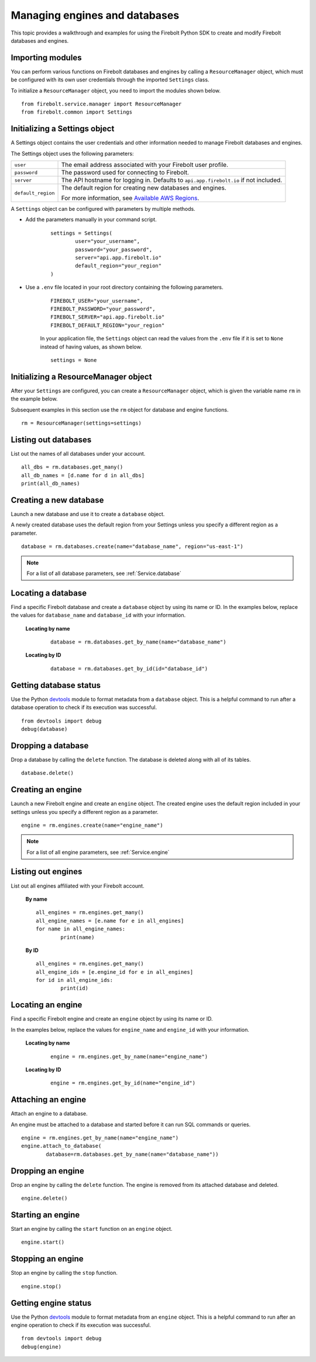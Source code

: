#####################################
Managing engines and databases
#####################################

This topic provides a walkthrough and examples for using the Firebolt Python SDK to create and modify Firebolt databases and engines.  


Importing modules
^^^^^^^^^^^^^^^^^^^^^^^^^^^

You can perform various functions on Firebolt databases and engines by calling a ``ResourceManager`` object, which must be configured with its own user credentials through the imported ``Settings`` class. 

To initialize a ``ResourceManager`` object, you need to import the modules shown below. 

.. _required_resourcemanager_imports:

:: 

	from firebolt.service.manager import ResourceManager
	from firebolt.common import Settings


Initializing a Settings object
^^^^^^^^^^^^^^^^^^^^^^^^^^^^^^^

A Settings object contains the user credentials and other information needed to manage Firebolt databases and engines.   

The Settings object uses the following parameters: 

+---------------------+-----------------------------------------------------------------------------------------------------------------------------+
| ``user``            |  The email address associated with your Firebolt user profile.                                                              |
+---------------------+-----------------------------------------------------------------------------------------------------------------------------+
| ``password``        |  The password used for connecting to Firebolt.                                                                              |
+---------------------+-----------------------------------------------------------------------------------------------------------------------------+
| ``server``          |  The API hostname for logging in. Defaults to ``api.app.firebolt.io`` if not included.                                      |
+---------------------+-----------------------------------------------------------------------------------------------------------------------------+
| ``default_region``  |  The default region for creating new databases and engines.                                                                 |
|                     |                                                                                                                             |
|                     |  For more information, see `Available AWS Regions <https://docs.firebolt.io/general-reference/available-regions.html>`_.    |
+---------------------+-----------------------------------------------------------------------------------------------------------------------------+



A ``Settings`` object can be configured with parameters by multiple methods.  

* Add the parameters manually in your command script. 

	:: 

		settings = Settings(
			user="your_username",
			password="your_password",
			server="api.app.firebolt.io"
			default_region="your_region"
		)

* Use a ``.env`` file located in your root directory containing the following parameters. 

	:: 

		FIREBOLT_USER="your_username",
		FIREBOLT_PASSWORD="your_password",
		FIREBOLT_SERVER="api.app.firebolt.io"
		FIREBOLT_DEFAULT_REGION="your_region"

	In your application file, the ``Settings`` object can read the values from the ``.env`` file if it is set to ``None`` instead of having values, as shown below. 

	:: 

		settings = None


Initializing a ResourceManager object
^^^^^^^^^^^^^^^^^^^^^^^^^^^^^^^^^^^^^^

After your ``Settings`` are configured, you can create a ``ResourceManager`` object, which is given the variable name ``rm`` in the example below. 

Subsequent examples in this section use the ``rm`` object for database and engine functions.  

:: 

	rm = ResourceManager(settings=settings)

Listing out databases 
^^^^^^^^^^^^^^^^^^^^^^^

List out the names of all databases under your account. 

:: 

	all_dbs = rm.databases.get_many()
	all_db_names = [d.name for d in all_dbs]
	print(all_db_names)


Creating a new database
^^^^^^^^^^^^^^^^^^^^^^^^

Launch a new database and use it to create a ``database`` object. 

A newly created database uses the default region from your Settings unless you specify a different region as a parameter. 

::

	database = rm.databases.create(name="database_name", region="us-east-1")

.. note:: 

	For a list of all database parameters, see :ref:`Service.database` 


Locating a database
^^^^^^^^^^^^^^^^^^^^

Find a specific Firebolt database and create a ``database`` object by using its name or ID. In the examples below, replace the values for ``database_name`` and ``database_id`` with your information. 


	**Locating by name**

		:: 

			database = rm.databases.get_by_name(name="database_name")

	**Locating by ID**

		::

			database = rm.databases.get_by_id(id="database_id")


Getting database status
^^^^^^^^^^^^^^^^^^^^^^^

Use the Python `devtools <https://pypi.org/project/devtools/>`_ module to format metadata from a ``database`` object. This is a helpful command to run after a database operation to check if its execution was successful.    

::	
	
	from devtools import debug
	debug(database)


Dropping a database
^^^^^^^^^^^^^^^^^^^^

Drop a database by calling the ``delete`` function. The database is deleted along with all of its tables.

:: 
	
	database.delete()


Creating an engine
^^^^^^^^^^^^^^^^^^^

Launch a new Firebolt engine and create an ``engine`` object. The created engine uses the default region included in your settings unless you specify a different region as a parameter. 

:: 

	engine = rm.engines.create(name="engine_name")


.. note:: 

	For a list of all engine parameters, see :ref:`Service.engine` 



Listing out engines
^^^^^^^^^^^^^^^^^^^^

List out all engines affiliated with your Firebolt account. 

	**By name**

	::

		all_engines = rm.engines.get_many()
		all_engine_names = [e.name for e in all_engines]
		for name in all_engine_names: 
			print(name)


	**By ID**

	::

		all_engines = rm.engines.get_many()
		all_engine_ids = [e.engine_id for e in all_engines]
		for id in all_engine_ids: 
			print(id)

Locating an engine
^^^^^^^^^^^^^^^^^^^^

Find a specific Firebolt engine and create an ``engine`` object by using its name or ID. 

In the examples below, replace the values for ``engine_name`` and ``engine_id`` with your information. 

	**Locating by name**

		::

			engine = rm.engines.get_by_name(name="engine_name")

	**Locating by ID**

		::

			engine = rm.engines.get_by_id(name="engine_id")



Attaching an engine
^^^^^^^^^^^^^^^^^^^^^^^^^^^^^^^^^^

Attach an engine to a database. 

An engine must be attached to a database and started before it can run SQL commands or queries. 

:: 

	engine = rm.engines.get_by_name(name="engine_name")
	engine.attach_to_database(
		database=rm.databases.get_by_name(name="database_name"))



Dropping an engine
^^^^^^^^^^^^^^^^^^^

Drop an engine by calling the ``delete`` function. The engine is removed from its attached database and deleted. 

::

	engine.delete()


Starting an engine
^^^^^^^^^^^^^^^^^^^^^^^^^^^^^^^

Start an engine by calling the ``start`` function on an ``engine`` object. 

::

	engine.start() 



Stopping an engine
^^^^^^^^^^^^^^^^^^^

Stop an engine by calling the ``stop`` function. 

::

	engine.stop()

Getting engine status
^^^^^^^^^^^^^^^^^^^^^^^^^^^^^^^^

Use the Python `devtools <https://pypi.org/project/devtools/>`_ module to format metadata from an ``engine`` object. This is a helpful command to run after an engine operation to check if its execution was successful.    

::	
	
	from devtools import debug
	debug(engine)

